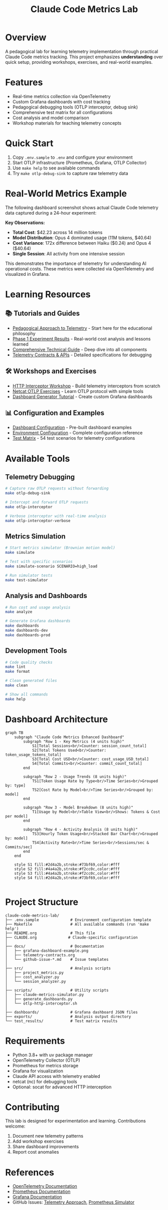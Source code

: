 #+TITLE: Claude Code Metrics Lab
#+DESCRIPTION: OpenTelemetry-based metrics tracking and analysis for Claude Code usage

* Overview

A pedagogical lab for learning telemetry implementation through practical Claude Code metrics tracking. This project emphasizes *understanding* over quick setup, providing workshops, exercises, and real-world examples.

* Features
- Real-time metrics collection via OpenTelemetry
- Custom Grafana dashboards with cost tracking
- Pedagogical debugging tools (OTLP interceptor, debug sink)
- Comprehensive test matrix for all configurations
- Cost analysis and model comparison
- Workshop materials for teaching telemetry concepts

* Quick Start

1. Copy =.env.sample= to =.env= and configure your environment
2. Start OTLP infrastructure (Prometheus, Grafana, OTLP Collector)
3. Use =make help= to see available commands
4. Try =make otlp-debug-sink= to capture raw telemetry data

* Real-World Metrics Example

The following dashboard screenshot shows actual Claude Code telemetry data captured during a 24-hour experiment:

[[file:docs/grafana-dashboard-example.png]]

*Key Observations:*
- *Total Cost*: $42.23 across 14 million tokens
- *Model Distribution*: Opus 4 dominated usage (11M tokens, $40.64)
- *Cost Variance*: 172x difference between Haiku ($0.24) and Opus 4 ($40.64)
- *Single Session*: All activity from one intensive session

This demonstrates the importance of telemetry for understanding AI operational costs. These metrics were collected via OpenTelemetry and visualized in Grafana.

* Learning Resources

** 📚 Tutorials and Guides
- [[file:telemetry-approach-summary.org][Pedagogical Approach to Telemetry]] - Start here for the educational philosophy
- [[file:telemetry-experiment-phase1.org][Phase 1 Experiment Results]] - Real-world cost analysis and lessons learned
- [[file:technical-guide.org][Comprehensive Technical Guide]] - Deep dive into all components
- [[file:docs/telemetry-contracts.org][Telemetry Contracts & APIs]] - Detailed specifications for debugging

** 🛠️ Workshops and Exercises
- [[file:http-interceptor-workshop.org][HTTP Interceptor Workshop]] - Build telemetry interceptors from scratch
- [[file:netcat-otlp-exercises.org][Netcat OTLP Exercises]] - Learn OTLP protocol with simple tools
- [[file:generator.org][Dashboard Generator Tutorial]] - Create custom Grafana dashboards

** 📊 Configuration and Examples
- [[file:dashboard.org][Dashboard Configuration]] - Pre-built dashboard examples
- [[file:.env.sample][Environment Configuration]] - Complete configuration reference
- [[file:test_matrix.py][Test Matrix]] - 54 test scenarios for telemetry configurations

* Available Tools

** Telemetry Debugging
#+begin_src bash
# Capture raw OTLP requests without forwarding
make otlp-debug-sink

# Intercept and forward OTLP requests
make otlp-interceptor

# Verbose interceptor with real-time analysis
make otlp-interceptor-verbose
#+end_src

** Metrics Simulation
#+begin_src bash
# Start metrics simulator (Brownian motion model)
make simulate

# Test with specific scenarios
make simulate-scenario SCENARIO=high_load

# Run simulator tests
make test-simulator
#+end_src

** Analysis and Dashboards
#+begin_src bash
# Run cost and usage analysis
make analyze

# Generate Grafana dashboards
make dashboards
make dashboards-dev
make dashboards-prod
#+end_src

** Development Tools
#+begin_src bash
# Code quality checks
make lint
make format

# Clean generated files
make clean

# Show all commands
make help
#+end_src

* Dashboard Architecture

#+begin_src mermaid :file docs/dashboard.png :tangle docs/dashboard.mmd
graph TB
    subgraph "Claude Code Metrics Enhanced Dashboard"
        subgraph "Row 1 - Key Metrics (4 units high)"
            S1[Total Sessions<br/>Counter: session_count_total]
            S2[Total Tokens Used<br/>Counter: token_usage_tokens_total]
            S3[Total Cost USD<br/>Counter: cost_usage_USD_total]
            S4[Total Commits<br/>Counter: commit_count_total]
        end
        
        subgraph "Row 2 - Usage Trends (8 units high)"
            TS1[Token Usage Rate by Type<br/>Time Series<br/>Grouped by: type]
            TS2[Cost Rate by Model<br/>Time Series<br/>Grouped by: model]
        end
        
        subgraph "Row 3 - Model Breakdown (8 units high)"
            T1[Usage by Model<br/>Table View<br/>Shows: Tokens & Cost per model]
        end
        
        subgraph "Row 4 - Activity Analysis (8 units high)"
            TS3[Hourly Token Usage<br/>Stacked Bar Chart<br/>Grouped by: model]
            TS4[Activity Rate<br/>Time Series<br/>Sessions/sec & Commits/sec]
        end
    end
    
    style S1 fill:#2d4a2b,stroke:#73bf69,color:#fff
    style S2 fill:#4a4a2b,stroke:#f2cc0c,color:#fff
    style S3 fill:#4a4a2b,stroke:#f2cc0c,color:#fff
    style S4 fill:#2d4a2b,stroke:#73bf69,color:#fff

#+end_src

#+RESULTS:
[[file:docs/dashboard.png]]

* Project Structure

#+begin_example
claude-code-metrics-lab/
├── .env.sample              # Environment configuration template
├── Makefile                 # All available commands (run 'make help')
├── README.org               # This file
├── CLAUDE.org              # Claude-specific configuration
│
├── docs/                    # Documentation
│   ├── grafana-dashboard-example.png
│   ├── telemetry-contracts.org
│   └── github-issue-*.md    # Issue templates
│
├── src/                     # Analysis scripts
│   ├── project_metrics.py
│   ├── cost_analyzer.py
│   └── session_analyzer.py
│
├── scripts/                 # Utility scripts
│   ├── claude-metrics-simulator.py
│   ├── generate_dashboards.py
│   └── otlp-http-interceptor.sh
│
├── dashboards/              # Grafana dashboard JSON files
├── exports/                 # Analysis output directory
└── test_results/            # Test matrix results
#+end_example

* Requirements

- Python 3.8+ with uv package manager
- OpenTelemetry Collector (OTLP)
- Prometheus for metrics storage
- Grafana for visualization
- Claude API access with telemetry enabled
- netcat (nc) for debugging tools
- Optional: socat for advanced HTTP interception

* Contributing

This lab is designed for experimentation and learning. Contributions welcome:
1. Document new telemetry patterns
2. Add workshop exercises
3. Share dashboard improvements
4. Report cost anomalies

* References

- [[https://opentelemetry.io/docs/][OpenTelemetry Documentation]]
- [[https://prometheus.io/docs/][Prometheus Documentation]]
- [[https://grafana.com/docs/][Grafana Documentation]]
- GitHub Issues: [[file:docs/github-issue-telemetry-approach.md][Telemetry Approach]], [[file:docs/github-issue-prometheus-simulator.md][Prometheus Simulator]]